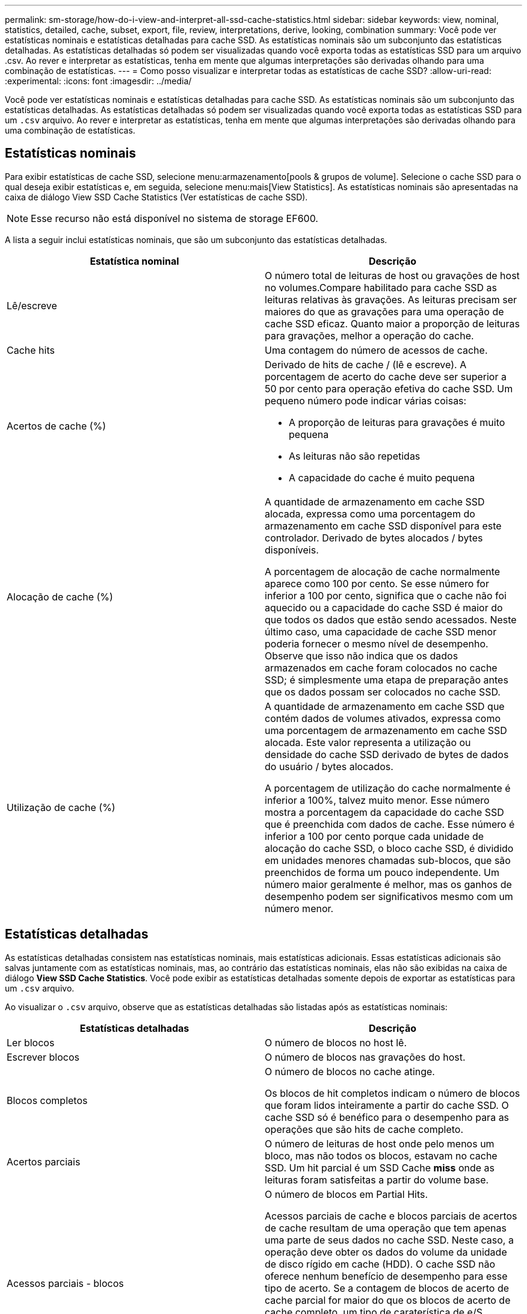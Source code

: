 ---
permalink: sm-storage/how-do-i-view-and-interpret-all-ssd-cache-statistics.html 
sidebar: sidebar 
keywords: view, nominal, statistics, detailed, cache, subset, export, file, review, interpretations, derive, looking, combination 
summary: Você pode ver estatísticas nominais e estatísticas detalhadas para cache SSD. As estatísticas nominais são um subconjunto das estatísticas detalhadas. As estatísticas detalhadas só podem ser visualizadas quando você exporta todas as estatísticas SSD para um arquivo .csv. Ao rever e interpretar as estatísticas, tenha em mente que algumas interpretações são derivadas olhando para uma combinação de estatísticas. 
---
= Como posso visualizar e interpretar todas as estatísticas de cache SSD?
:allow-uri-read: 
:experimental: 
:icons: font
:imagesdir: ../media/


[role="lead"]
Você pode ver estatísticas nominais e estatísticas detalhadas para cache SSD. As estatísticas nominais são um subconjunto das estatísticas detalhadas. As estatísticas detalhadas só podem ser visualizadas quando você exporta todas as estatísticas SSD para um `.csv` arquivo. Ao rever e interpretar as estatísticas, tenha em mente que algumas interpretações são derivadas olhando para uma combinação de estatísticas.



== Estatísticas nominais

Para exibir estatísticas de cache SSD, selecione menu:armazenamento[pools & grupos de volume]. Selecione o cache SSD para o qual deseja exibir estatísticas e, em seguida, selecione menu:mais[View Statistics]. As estatísticas nominais são apresentadas na caixa de diálogo View SSD Cache Statistics (Ver estatísticas de cache SSD).

[NOTE]
====
Esse recurso não está disponível no sistema de storage EF600.

====
A lista a seguir inclui estatísticas nominais, que são um subconjunto das estatísticas detalhadas.

[cols="2*"]
|===
| Estatística nominal | Descrição 


 a| 
Lê/escreve
 a| 
O número total de leituras de host ou gravações de host no volumes.Compare habilitado para cache SSD as leituras relativas às gravações. As leituras precisam ser maiores do que as gravações para uma operação de cache SSD eficaz. Quanto maior a proporção de leituras para gravações, melhor a operação do cache.



 a| 
Cache hits
 a| 
Uma contagem do número de acessos de cache.



 a| 
Acertos de cache (%)
 a| 
Derivado de hits de cache / (lê e escreve). A porcentagem de acerto do cache deve ser superior a 50 por cento para operação efetiva do cache SSD. Um pequeno número pode indicar várias coisas:

* A proporção de leituras para gravações é muito pequena
* As leituras não são repetidas
* A capacidade do cache é muito pequena




 a| 
Alocação de cache (%)
 a| 
A quantidade de armazenamento em cache SSD alocada, expressa como uma porcentagem do armazenamento em cache SSD disponível para este controlador. Derivado de bytes alocados / bytes disponíveis.

A porcentagem de alocação de cache normalmente aparece como 100 por cento. Se esse número for inferior a 100 por cento, significa que o cache não foi aquecido ou a capacidade do cache SSD é maior do que todos os dados que estão sendo acessados. Neste último caso, uma capacidade de cache SSD menor poderia fornecer o mesmo nível de desempenho. Observe que isso não indica que os dados armazenados em cache foram colocados no cache SSD; é simplesmente uma etapa de preparação antes que os dados possam ser colocados no cache SSD.



 a| 
Utilização de cache (%)
 a| 
A quantidade de armazenamento em cache SSD que contém dados de volumes ativados, expressa como uma porcentagem de armazenamento em cache SSD alocada. Este valor representa a utilização ou densidade do cache SSD derivado de bytes de dados do usuário / bytes alocados.

A porcentagem de utilização do cache normalmente é inferior a 100%, talvez muito menor. Esse número mostra a porcentagem da capacidade do cache SSD que é preenchida com dados de cache. Esse número é inferior a 100 por cento porque cada unidade de alocação do cache SSD, o bloco cache SSD, é dividido em unidades menores chamadas sub-blocos, que são preenchidos de forma um pouco independente. Um número maior geralmente é melhor, mas os ganhos de desempenho podem ser significativos mesmo com um número menor.

|===


== Estatísticas detalhadas

As estatísticas detalhadas consistem nas estatísticas nominais, mais estatísticas adicionais. Essas estatísticas adicionais são salvas juntamente com as estatísticas nominais, mas, ao contrário das estatísticas nominais, elas não são exibidas na caixa de diálogo *View SSD Cache Statistics*. Você pode exibir as estatísticas detalhadas somente depois de exportar as estatísticas para um `.csv` arquivo.

Ao visualizar o `.csv` arquivo, observe que as estatísticas detalhadas são listadas após as estatísticas nominais:

[cols="2*"]
|===
| Estatísticas detalhadas | Descrição 


 a| 
Ler blocos
 a| 
O número de blocos no host lê.



 a| 
Escrever blocos
 a| 
O número de blocos nas gravações do host.



 a| 
Blocos completos
 a| 
O número de blocos no cache atinge.

Os blocos de hit completos indicam o número de blocos que foram lidos inteiramente a partir do cache SSD. O cache SSD só é benéfico para o desempenho para as operações que são hits de cache completo.



 a| 
Acertos parciais
 a| 
O número de leituras de host onde pelo menos um bloco, mas não todos os blocos, estavam no cache SSD. Um hit parcial é um SSD Cache *miss* onde as leituras foram satisfeitas a partir do volume base.



 a| 
Acessos parciais - blocos
 a| 
O número de blocos em Partial Hits.

Acessos parciais de cache e blocos parciais de acertos de cache resultam de uma operação que tem apenas uma parte de seus dados no cache SSD. Neste caso, a operação deve obter os dados do volume da unidade de disco rígido em cache (HDD). O cache SSD não oferece nenhum benefício de desempenho para esse tipo de acerto. Se a contagem de blocos de acerto de cache parcial for maior do que os blocos de acerto de cache completo, um tipo de caraterística de e/S diferente (sistema de arquivos, banco de dados ou servidor da Web) poderia melhorar o desempenho. Espera-se que haja um número maior de acertos parciais e falhas em comparação com os acertos do cache enquanto o cache SSD está aquecendo.



 a| 
Falha
 a| 
O número de leituras de host onde nenhum dos blocos estava no cache SSD. Uma falta de cache SSD ocorre quando as leituras foram satisfeitas a partir do volume base. Espera-se que haja um número maior de acertos parciais e falhas em comparação com os acertos do cache enquanto o cache SSD está aquecendo.



 a| 
Misses - quadras
 a| 
O número de blocos em misses.



 a| 
Preencher ações (leituras do host)
 a| 
O número de host lê onde os dados foram copiados do volume base para o cache SSD.



 a| 
Preencher ações (leituras do host) - blocos
 a| 
O número de blocos em ações de preenchimento (Host lê).



 a| 
Preencher ações (gravações do host)
 a| 
O número de gravações do host onde os dados foram copiados do volume base para o cache SSD.

A contagem de ações de preenchimento (gravações de host) pode ser zero para as configurações de cache que não preenchem o cache como resultado de uma operação de e/S de gravação.



 a| 
Preencher ações (gravações do host) - blocos
 a| 
O número de blocos em ações de preenchimento (gravações do host).



 a| 
Invalidar ações
 a| 
O número de vezes que os dados foram invalidados ou removidos do cache SSD. Uma operação de invalidação de cache é executada para cada solicitação de gravação do host, cada solicitação de leitura do host com Acesso forçado à Unidade (FUA), cada solicitação de verificação e em algumas outras circunstâncias.



 a| 
Ações de reciclagem
 a| 
O número de vezes que o bloco cache SSD foi reutilizado para outro volume base e/ou um intervalo de endereçamento de bloco lógico (LBA) diferente.

Para uma operação de cache eficaz, o número de reciclagens deve ser pequeno em comparação com o número combinado de operações de leitura e gravação. Se o número de ações de reciclagem estiver próximo ao número combinado de leituras e gravações, o cache SSD está em alta. A capacidade do cache precisa ser aumentada ou a carga de trabalho não é favorável para uso com cache SSD.



 a| 
Bytes disponíveis
 a| 
O número de bytes disponíveis no cache SSD para uso por este controlador.



 a| 
Bytes alocados
 a| 
O número de bytes alocados do cache SSD por este controlador. Os bytes alocados a partir do cache SSD podem estar vazios ou podem conter dados de volumes base.



 a| 
Bytes de dados do usuário
 a| 
O número de bytes alocados no cache SSD que contêm dados de volumes base.

Os bytes disponíveis, os bytes alocados e os bytes de dados do usuário são usados para calcular a porcentagem de alocação de cache e a porcentagem de utilização de cache.

|===